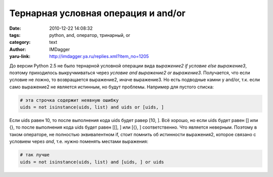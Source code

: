 Тернарная условная операция и and/or
====================================
:date: 2010-12-22 14:08:32
:tags: python, and, оператор, тринарный, or
:category: text
:author: IMDagger
:yaru-link: http://imdagger.ya.ru/replies.xml?item_no=1205

До версии Python 2.5 не было тернарной условной операции вида
в\ *ыражение2 if условие else выражение3*, поэтому приходилось
выкручмиваться через *условие and выражение2 or выражение3*. Получается,
что если условие не ложно, то возвращается выражение2, иначе выражение3.
Но есть подводные камни у and/or, т.к. если само выражение2 не является
истинным, но будут проблемы. Например для пустого списка:

.. code-block:: python

    # эта строчка содержит неявную ошибку
    uids = not isinstance(uids, list) and uids or [uids, ]

Если uids равен 10, то после выполнения кода uids будет равер [10,
]. Всё хорошо, но если uids будет равен [] или {}, то после выполнения
кода uids будет равен [[], ] или [{}, ] соответственно. Что является
неверным. Поэтому в таком операторе, не полностью эквивалентном if,
стоит помнить об истинности выражения2, которое связано с условием через
*and*, т.е. нужно поменять местами выражения:

.. code-block:: python

    # так лучше
    uids = not isinstance(uids, list) and [uids, ] or uids
